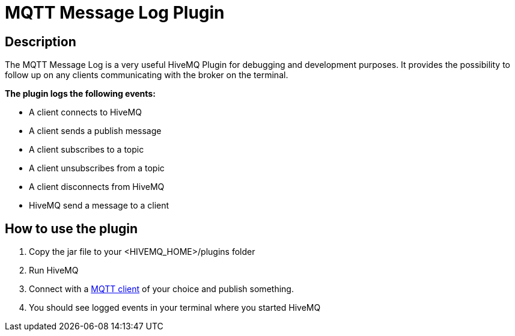 :hivemq-plugin-docs-link: http://www.hivemq.com/docs/plugins/latest/
:hivemq-blog-tools: http://www.hivemq.com/overview-of-mqtt-client-tools/

= MQTT Message Log Plugin

== Description

The MQTT Message Log is a very useful HiveMQ Plugin for debugging and development purposes. It provides the possibility to follow up on any clients communicating with the broker on the terminal.

*The plugin logs the following events:*

* A client connects to HiveMQ
* A client sends a publish message
* A client subscribes to a topic
* A client unsubscribes from a topic
* A client disconnects from HiveMQ
* HiveMQ send a message to a client


== How to use the plugin

. Copy the jar file to your +<HIVEMQ_HOME>/plugins+ folder
. Run HiveMQ
. Connect with a {hivemq-blog-tools}[MQTT client] of your choice and publish something.
. You should see logged events in your terminal where you started HiveMQ

